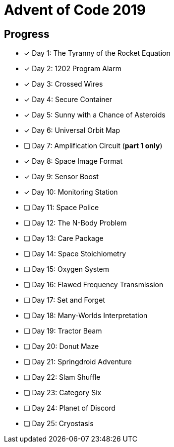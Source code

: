 = Advent of Code 2019

== Progress

* [*] Day 1: The Tyranny of the Rocket Equation
* [*] Day 2: 1202 Program Alarm
* [*] Day 3: Crossed Wires
* [*] Day 4: Secure Container
* [*] Day 5: Sunny with a Chance of Asteroids
* [*] Day 6: Universal Orbit Map
* [ ] Day 7: Amplification Circuit (*part 1 only*)
* [*] Day 8: Space Image Format
* [*] Day 9: Sensor Boost
* [*] Day 10: Monitoring Station
* [ ] Day 11: Space Police
* [ ] Day 12: The N-Body Problem
* [ ] Day 13: Care Package
* [ ] Day 14: Space Stoichiometry
* [ ] Day 15: Oxygen System
* [ ] Day 16: Flawed Frequency Transmission
* [ ] Day 17: Set and Forget
* [ ] Day 18: Many-Worlds Interpretation
* [ ] Day 19: Tractor Beam
* [ ] Day 20: Donut Maze
* [ ] Day 21: Springdroid Adventure
* [ ] Day 22: Slam Shuffle
* [ ] Day 23: Category Six
* [ ] Day 24: Planet of Discord
* [ ] Day 25: Cryostasis
